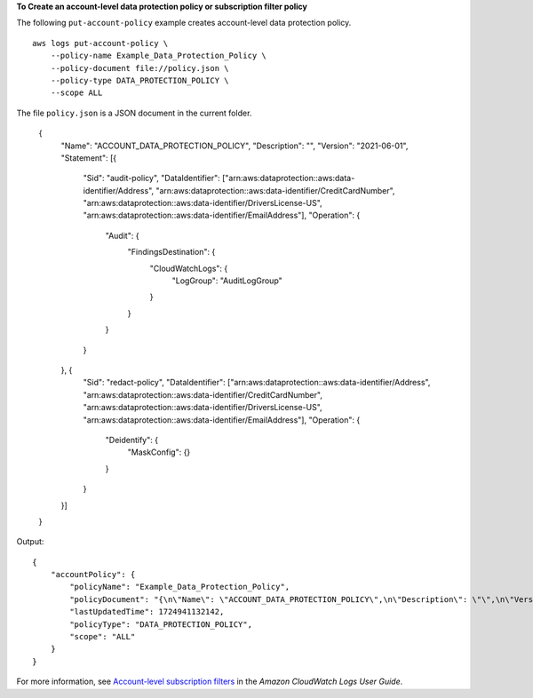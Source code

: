 **To Create an account-level data protection policy or subscription filter policy**

The following ``put-account-policy`` example creates account-level data protection policy. ::

    aws logs put-account-policy \
        --policy-name Example_Data_Protection_Policy \
        --policy-document file://policy.json \
        --policy-type DATA_PROTECTION_POLICY \
        --scope ALL

The file ``policy.json`` is a JSON document in the current folder.

    {
        "Name": "ACCOUNT_DATA_PROTECTION_POLICY",
        "Description": "",
        "Version": "2021-06-01",
        "Statement": [{
            "Sid": "audit-policy",
            "DataIdentifier": ["arn:aws:dataprotection::aws:data-identifier/Address", "arn:aws:dataprotection::aws:data-identifier/CreditCardNumber", "arn:aws:dataprotection::aws:data-identifier/DriversLicense-US", "arn:aws:dataprotection::aws:data-identifier/EmailAddress"],
            "Operation": {
                "Audit": {
                    "FindingsDestination": {
                        "CloudWatchLogs": {
                            "LogGroup": "AuditLogGroup"
                        }
                    }
                }
            }
        }, {
            "Sid": "redact-policy",
            "DataIdentifier": ["arn:aws:dataprotection::aws:data-identifier/Address", "arn:aws:dataprotection::aws:data-identifier/CreditCardNumber", "arn:aws:dataprotection::aws:data-identifier/DriversLicense-US", "arn:aws:dataprotection::aws:data-identifier/EmailAddress"],
            "Operation": {
                "Deidentify": {
                    "MaskConfig": {}
                }
            }
        }]
    }

Output::

    {
        "accountPolicy": {
            "policyName": "Example_Data_Protection_Policy",
            "policyDocument": "{\n\"Name\": \"ACCOUNT_DATA_PROTECTION_POLICY\",\n\"Description\": \"\",\n\"Version\": \"2021-06-01\",\n\"Statement\": [{\n\"Sid\": \"audit-policy\",\n\"DataIdentifier\": [\"arn:aws:dataprotection::aws:data-identifier/Address\", \"arn:aws:dataprotection::aws:data-identifier/CreditCardNumber\", \"arn:aws:dataprotection::aws:data-identifier/DriversLicense-US\", \"arn:aws:dataprotection::aws:data-identifier/EmailAddress\"],\n\"Operation\": {\n\"Audit\": {\n\"FindingsDestination\": {\n\"CloudWatchLogs\": {\n\"LogGroup\": \"AuditLogGroup\"\n}\n}\n}\n}\n}, {\n\"Sid\": \"redact-policy\",\n\"DataIdentifier\": [\"arn:aws:dataprotection::aws:data-identifier/Address\", \"arn:aws:dataprotection::aws:data-identifier/CreditCardNumber\", \"arn:aws:dataprotection::aws:data-identifier/DriversLicense-US\", \"arn:aws:dataprotection::aws:data-identifier/EmailAddress\"],\n\"Operation\": {\n\"Deidentify\": {\n\"MaskConfig\": {}\n}\n}\n}]\n}\n",
            "lastUpdatedTime": 1724941132142,
            "policyType": "DATA_PROTECTION_POLICY",
            "scope": "ALL"
        }
    }

For more information, see `Account-level subscription filters <https://docs.aws.amazon.com/AmazonCloudWatch/latest/logs/SubscriptionFilters-AccountLevel.html>`__ in the *Amazon CloudWatch Logs User Guide*.